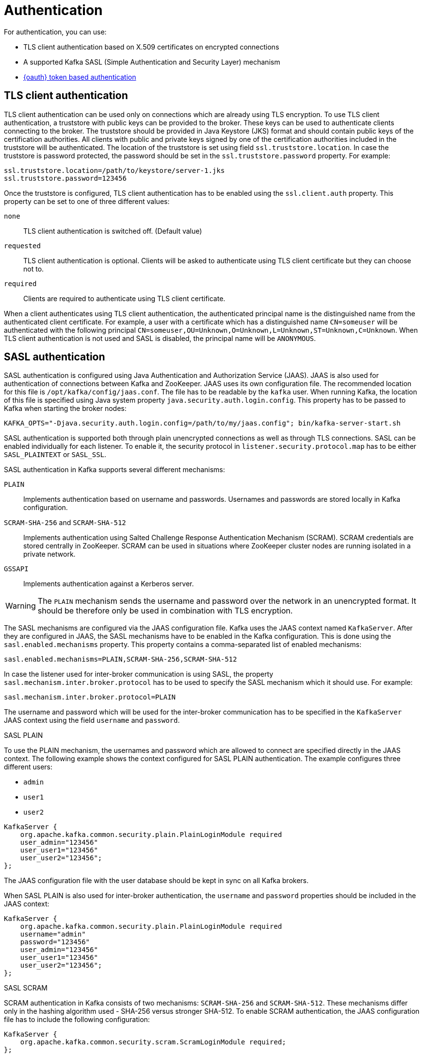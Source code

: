 // Module included in the following assemblies:
//
// assembly-kafka-encryption-and-authentication.adoc

[id='con-kafka-authentication-{context}']

= Authentication

For authentication, you can use:

* TLS client authentication based on X.509 certificates on encrypted connections
* A supported Kafka SASL (Simple Authentication and Security Layer) mechanism
* xref:assembly-oauth-str[{oauth} token based authentication]

== TLS client authentication

TLS client authentication can be used only on connections which are already using TLS encryption.
To use TLS client authentication, a truststore with public keys can be provided to the broker.
These keys can be used to authenticate clients connecting to the broker.
The truststore should be provided in Java Keystore (JKS) format and should contain public keys of the certification authorities.
All clients with public and private keys signed by one of the certification authorities included in the truststore will be authenticated.
The location of the truststore is set using field `ssl.truststore.location`.
In case the truststore is password protected, the password should be set in the `ssl.truststore.password` property.
For example:

[source]
ssl.truststore.location=/path/to/keystore/server-1.jks
ssl.truststore.password=123456

Once the truststore is configured, TLS client authentication has to be enabled using the `ssl.client.auth` property.
This property can be set to one of three different values:

`none`::
TLS client authentication is switched off. (Default value)

`requested`::
TLS client authentication is optional.
Clients will be asked to authenticate using TLS client certificate but they can choose not to.

`required`::
Clients are required to authenticate using TLS client certificate.

When a client authenticates using TLS client authentication, the authenticated principal name is the distinguished name from the authenticated client certificate.
For example, a user with a certificate which has a distinguished name `CN=someuser` will be authenticated with the following principal `CN=someuser,OU=Unknown,O=Unknown,L=Unknown,ST=Unknown,C=Unknown`.
When TLS client authentication is not used and SASL is disabled, the principal name will be `ANONYMOUS`.

== SASL authentication

SASL authentication is configured using Java Authentication and Authorization Service (JAAS).
JAAS is also used for authentication of connections between Kafka and ZooKeeper.
JAAS uses its own configuration file.
The recommended location for this file is `/opt/kafka/config/jaas.conf`.
The file has to be readable by the `kafka` user.
When running Kafka, the location of this file is specified using Java system property  `java.security.auth.login.config`.
This property has to be passed to Kafka when starting the broker nodes:

[source]
KAFKA_OPTS="-Djava.security.auth.login.config=/path/to/my/jaas.config"; bin/kafka-server-start.sh

SASL authentication is supported both through plain unencrypted connections as well as through TLS connections.
SASL can be enabled individually for each listener.
To enable it, the security protocol in `listener.security.protocol.map` has to be either `SASL_PLAINTEXT` or `SASL_SSL`.

SASL authentication in Kafka supports several different mechanisms:

`PLAIN`::
Implements authentication based on username and passwords.
Usernames and passwords are stored locally in Kafka configuration.

`SCRAM-SHA-256` and `SCRAM-SHA-512`::
Implements authentication using Salted Challenge Response Authentication Mechanism (SCRAM).
SCRAM credentials are stored centrally in ZooKeeper.
SCRAM can be used in situations where ZooKeeper cluster nodes are running isolated in a private network.

`GSSAPI`::
Implements authentication against a Kerberos server.

WARNING: The `PLAIN` mechanism sends the username and password over the network in an unencrypted format.
It should be therefore only be used in combination with TLS encryption.

The SASL mechanisms are configured via the JAAS configuration file.
Kafka uses the JAAS context named `KafkaServer`.
After they are configured in JAAS, the SASL mechanisms have to be enabled in the Kafka configuration.
This is done using the `sasl.enabled.mechanisms` property.
This property contains a comma-separated list of enabled mechanisms:

[source]
sasl.enabled.mechanisms=PLAIN,SCRAM-SHA-256,SCRAM-SHA-512

In case the listener used for inter-broker communication is using SASL, the property `sasl.mechanism.inter.broker.protocol` has to be used to specify the SASL mechanism which it should use.
For example:

[source]
sasl.mechanism.inter.broker.protocol=PLAIN

The username and password which will be used for the inter-broker communication has to be specified in the `KafkaServer` JAAS context using the field `username` and `password`.

.SASL PLAIN

To use the PLAIN mechanism, the usernames and password which are allowed to connect are specified directly in the JAAS context.
The following example shows the context configured for SASL PLAIN authentication.
The example configures three different users:

- `admin`
- `user1`
- `user2`

[source]
----
KafkaServer {
    org.apache.kafka.common.security.plain.PlainLoginModule required
    user_admin="123456"
    user_user1="123456"
    user_user2="123456";
};
----

The JAAS configuration file with the user database should be kept in sync on all Kafka brokers.

When SASL PLAIN is also used for inter-broker authentication, the `username` and `password` properties should
be included in the JAAS context:

[source]
----
KafkaServer {
    org.apache.kafka.common.security.plain.PlainLoginModule required
    username="admin"
    password="123456"
    user_admin="123456"
    user_user1="123456"
    user_user2="123456";
};
----

.SASL SCRAM

SCRAM authentication in Kafka consists of two mechanisms: `SCRAM-SHA-256` and `SCRAM-SHA-512`.
These mechanisms differ only in the hashing algorithm used - SHA-256 versus stronger SHA-512.
To enable SCRAM authentication, the JAAS configuration file has to include the following configuration:

[source]
KafkaServer {
    org.apache.kafka.common.security.scram.ScramLoginModule required;
};

When enabling SASL authentication in the Kafka configuration file, both SCRAM mechanisms can be listed.
However, only one of them can be chosen for the inter-broker communication.
For example:

[source]
sasl.enabled.mechanisms=SCRAM-SHA-256,SCRAM-SHA-512
sasl.mechanism.inter.broker.protocol=SCRAM-SHA-512

User credentials for the SCRAM mechanism are stored in ZooKeeper.
The `kafka-configs.sh` tool can be used to manage them.
For example, run the following command to add user user1 with password 123456:

[source]
bin/kafka-configs.sh --zookeeper zoo1.my-domain.com:2181 --alter --add-config 'SCRAM-SHA-256=[password=123456],SCRAM-SHA-512=[password=123456]' --entity-type users --entity-name user1

To delete a user credential use:

[source]
bin/kafka-configs.sh --zookeeper zoo1.my-domain.com:2181 --alter --delete-config 'SCRAM-SHA-512' --entity-type users --entity-name user1

.SASL GSSAPI

The SASL mechanism used for authentication using Kerberos is called `GSSAPI`.
To configure Kerberos SASL authentication, the following configuration should be added to the JAAS configuration file:

[source]
KafkaServer {
    com.sun.security.auth.module.Krb5LoginModule required
    useKeyTab=true
    storeKey=true
    keyTab="/etc/security/keytabs/kafka_server.keytab"
    principal="kafka/kafka1.hostname.com@EXAMPLE.COM";
};

The domain name in the Kerberos principal has to be always in upper case.

In addition to the JAAS configuration, the Kerberos service name needs to be specified in the `sasl.kerberos.service.name` property in the Kafka configuration:

[source]
sasl.enabled.mechanisms=GSSAPI
sasl.mechanism.inter.broker.protocol=GSSAPI
sasl.kerberos.service.name=kafka

.Multiple SASL mechanisms

Kafka can use multiple SASL mechanisms at the same time.
The different JAAS configurations can be all added to the same context:

[source]
----
KafkaServer {
    org.apache.kafka.common.security.plain.PlainLoginModule required
    user_admin="123456"
    user_user1="123456"
    user_user2="123456";

    com.sun.security.auth.module.Krb5LoginModule required
    useKeyTab=true
    storeKey=true
    keyTab="/etc/security/keytabs/kafka_server.keytab"
    principal="kafka/kafka1.hostname.com@EXAMPLE.COM";

    org.apache.kafka.common.security.scram.ScramLoginModule required;
};
----

When multiple mechanisms are enabled, clients will be able to choose the mechanism which they want to use.
